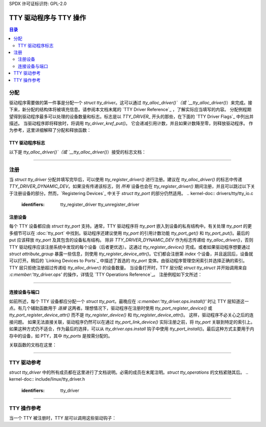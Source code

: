 SPDX 许可证标识符: GPL-2.0

=============================
TTY 驱动程序与 TTY 操作
=============================

.. contents:: 目录
   :local:

分配
======

驱动程序需要做的第一件事是分配一个 `struct tty_driver`。这可以通过 `tty_alloc_driver()`（或 `__tty_alloc_driver()`）来完成。接下来，新分配的结构体将被填充信息。请参阅本文档末尾的 `TTY Driver Reference`_ ，了解实际应当填写的内容。
分配例程期望得到驱动程序最多可以处理的设备数量和标志。标志是以 `TTY_DRIVER_` 开头的那些，在下面的 `TTY Driver Flags`_ 中列出并描述。
当驱动程序即将释放时，将调用 `tty_driver_kref_put()`。
它会递减引用计数，并且如果计数降至零，则释放驱动程序。
作为参考，这里详细解释了分配和释放函数：

.. kernel-doc:: drivers/tty/tty_io.c
   :identifiers: __tty_alloc_driver tty_driver_kref_put

TTY 驱动程序标志
-----------------

以下是 `tty_alloc_driver()`（或 `__tty_alloc_driver()`）接受的标志文档：

.. kernel-doc:: include/linux/tty_driver.h
   :doc: TTY Driver Flags

----

注册
======

当 `struct tty_driver` 分配并填写完毕后，可以使用 `tty_register_driver()` 进行注册。建议在 `tty_alloc_driver()` 的标志中传递 `TTY_DRIVER_DYNAMIC_DEV`。如果没有传递该标志，则 *所有* 设备也会在 `tty_register_driver()` 期间注册，并且可以跳过以下关于注册设备的部分。然而，`Registering Devices`_ 中关于 `struct tty_port` 的部分仍然适用。
.. kernel-doc:: drivers/tty/tty_io.c
   :identifiers: tty_register_driver tty_unregister_driver

注册设备
--------------

每个 TTY 设备都应由 `struct tty_port` 支持。通常，TTY 驱动程序将 `tty_port` 嵌入到设备的私有结构中。有关处理 `tty_port` 的更多细节可以在 :doc:`tty_port` 中找到。驱动程序还建议使用 `tty_port` 的引用计数功能 `tty_port_get()` 和 `tty_port_put()`。最后的 put 应该释放 `tty_port` 及其包含的设备私有结构。
除非 `TTY_DRIVER_DYNAMIC_DEV` 作为标志传递给 `tty_alloc_driver()`，否则 TTY 驱动程序应该注册系统中发现的每个设备（后者更优选）。这通过 `tty_register_device()` 完成。或者如果驱动程序想要通过 `struct attribute_group` 暴露一些信息，则使用 `tty_register_device_attr()`。它们都会注册第 `index` 个设备，并且返回后，设备就可以打开。稍后的 `Linking Devices to Ports`_ 中描述了首选的 `tty_port` 变体。由驱动程序管理空闲索引并选择正确的索引。TTY 层只拒绝注册超过传递给 `tty_alloc_driver()` 的设备数量。
当设备打开时，TTY 层分配 `struct tty_struct` 并开始调用来自 `:c:member:'tty_driver.ops'` 的操作，详情见 `TTY Operations Reference`_。
注册例程如下文所述：

.. kernel-doc:: drivers/tty/tty_io.c
   :identifiers: tty_register_device tty_register_device_attr tty_unregister_device

----

连接设备与端口
---------------------
如前所述，每个 TTY 设备都应分配一个 `struct tty_port`。最晚应在 `:c:member:'tty_driver.ops.install()'` 时让 TTY 层知道这一点。有几个辅助函数用于 *连接* 这两者。理想情况下，驱动程序在注册时使用 `tty_port_register_device()` 或 `tty_port_register_device_attr()` 而不是 `tty_register_device()` 和 `tty_register_device_attr()`。
这样，驱动程序不必关心之后的连接问题。
如果无法直接关联，驱动程序仍然可以在通过 `tty_port_link_device()` 实际注册之前，将 `tty_port` 关联到特定的索引上。如果这种方式仍不适合，作为最后的选择，可以从 `tty_driver.ops.install` 钩子中使用 `tty_port_install()`。最后这种方式主要用于内存中的设备，如 PTY，其中 `tty_ports` 是按需分配的。

关联函数的文档在这里：

.. kernel-doc::  drivers/tty/tty_port.c
   :identifiers: tty_port_link_device tty_port_register_device
        tty_port_register_device_attr

----

TTY 驱动参考
============

`struct tty_driver` 中的所有成员都在这里进行了文档说明。必需的成员在末尾注明。`struct tty_operations` 的文档紧随其后。
.. kernel-doc:: include/linux/tty_driver.h
   :identifiers: tty_driver

----

TTY 操作参考
=============

当一个 TTY 被注册时，TTY 层可以调用这些驱动钩子：

.. kernel-doc:: include/linux/tty_driver.h
   :identifiers: tty_operations
